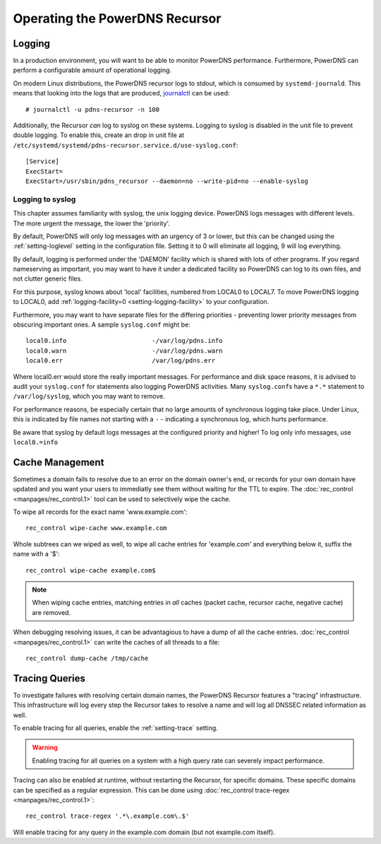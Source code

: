 Operating the PowerDNS Recursor
===============================

.. _logging:

Logging
-------

In a production environment, you will want to be able to monitor PowerDNS performance.
Furthermore, PowerDNS can perform a configurable amount of operational logging.

On modern Linux distributions, the PowerDNS recursor logs to stdout, which is consumed by ``systemd-journald``.
This means that looking into the logs that are produced, `journalctl <https://www.freedesktop.org/software/systemd/man/journalctl.html>`_ can be used::

    # journalctl -u pdns-recursor -n 100

Additionally, the Recursor *can* log to syslog on these systems.
Logging to syslog is disabled in the unit file to prevent double logging.
To enable this, create an drop in unit file at ``/etc/systemd/systemd/pdns-recursor.service.d/use-syslog.conf``::

    [Service]
    ExecStart=
    ExecStart=/usr/sbin/pdns_recursor --daemon=no --write-pid=no --enable-syslog

Logging to syslog
^^^^^^^^^^^^^^^^^
This chapter assumes familiarity with syslog, the unix logging device.
PowerDNS logs messages with different levels.
The more urgent the message, the lower the 'priority'.

By default, PowerDNS will only log messages with an urgency of 3 or lower, but this can be changed using the :ref:`setting-loglevel` setting in the configuration file.
Setting it to 0 will eliminate all logging, 9 will log everything.

By default, logging is performed under the 'DAEMON' facility which is shared with lots of other programs.
If you regard nameserving as important, you may want to have it under a dedicated facility so PowerDNS can log to its own files, and not clutter generic files.

For this purpose, syslog knows about 'local' facilities, numbered from LOCAL0 to LOCAL7.
To move PowerDNS logging to LOCAL0, add :ref:`logging-facility=0 <setting-logging-facility>` to your configuration.

Furthermore, you may want to have separate files for the differing priorities - preventing lower priority messages from obscuring important ones.
A sample ``syslog.conf`` might be::

  local0.info                       -/var/log/pdns.info
  local0.warn                       -/var/log/pdns.warn
  local0.err                        /var/log/pdns.err

Where local0.err would store the really important messages.
For performance and disk space reasons, it is advised to audit your ``syslog.conf`` for statements also logging PowerDNS activities.
Many ``syslog.conf``\ s have a ``*.*`` statement to ``/var/log/syslog``, which you may want to remove.

For performance reasons, be especially certain that no large amounts of synchronous logging take place.
Under Linux, this is indicated by file names not starting with a ``-`` - indicating a synchronous log, which hurts performance.

Be aware that syslog by default logs messages at the configured priority and higher!
To log only info messages, use ``local0.=info``

Cache Management
----------------
Sometimes a domain fails to resolve due to an error on the domain owner's end, or records for your own domain have updated and you want your users to immediatly see them without waiting for the TTL to expire.
The :doc:`rec_control <manpages/rec_control.1>` tool can be used to selectively wipe the cache.

To wipe all records for the exact name 'www.example.com'::

  rec_control wipe-cache www.example.com

Whole subtrees can we wiped as well, to wipe all cache entries for 'example.com' and everything below it, suffix the name with a '$'::

  rec_control wipe-cache example.com$

.. note::

  When wiping cache entries, matching entries in *all* caches (packet cache, recursor cache, negative cache) are removed.

When debugging resolving issues, it can be advantagious to have a dump of all the cache entries.
:doc:`rec_control <manpages/rec_control.1>` can write the caches of all threads to a file::

  rec_control dump-cache /tmp/cache

Tracing Queries
---------------
To investigate failures with resolving certain domain names, the PowerDNS Recursor features a "tracing" infrastructure.
This infrastructure will log every step the Recursor takes to resolve a name and will log all DNSSEC related information as well.

To enable tracing for all queries, enable the :ref:`setting-trace` setting.

.. warning::

  Enabling tracing for all queries on a system with a high query rate can severely impact performance.

Tracing can also be enabled at runtime, without restarting the Recursor, for specific domains.
These specific domains can be specified as a regular expression.
This can be done using :doc:`rec_control trace-regex <manpages/rec_control.1>`::

    rec_control trace-regex '.*\.example.com\.$'

Will enable tracing for any query *in* the example.com domain (but not example.com itself).
